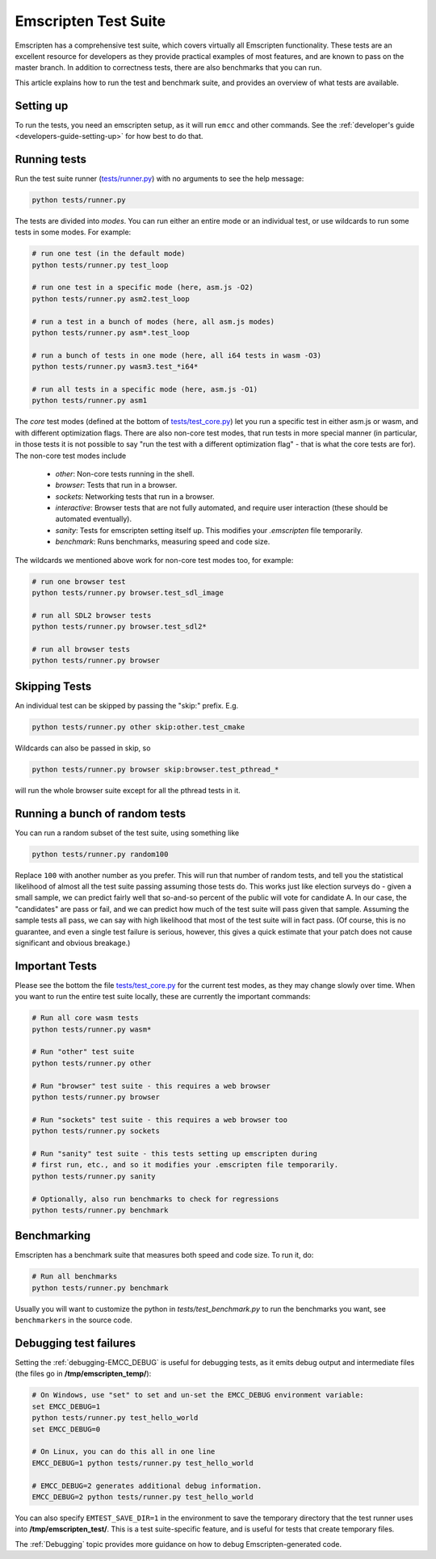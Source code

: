 .. _emscripten-test-suite:

=====================
Emscripten Test Suite
=====================

Emscripten has a comprehensive test suite, which covers virtually all Emscripten functionality. These tests are an excellent resource for developers as they provide practical examples of most features, and are known to pass on the master branch. In addition to correctness tests, there are also benchmarks that you can run.

This article explains how to run the test and benchmark suite, and provides an overview of what tests are available.

Setting up
==========

To run the tests, you need an emscripten setup, as it will run ``emcc`` and other
commands. See the :ref:`developer's guide <developers-guide-setting-up>` for
how best to do that.

Running tests
=============

Run the test suite runner (`tests/runner.py <https://github.com/emscripten-core/emscripten/blob/master/tests/runner.py>`_) with no arguments to see the help message:

.. code-block:: bash

    python tests/runner.py

The tests are divided into *modes*. You can run either an entire mode or an individual test, or use wildcards to run some tests in some modes. For example:

.. code-block:: bash

  # run one test (in the default mode)
  python tests/runner.py test_loop

  # run one test in a specific mode (here, asm.js -O2)
  python tests/runner.py asm2.test_loop

  # run a test in a bunch of modes (here, all asm.js modes)
  python tests/runner.py asm*.test_loop

  # run a bunch of tests in one mode (here, all i64 tests in wasm -O3)
  python tests/runner.py wasm3.test_*i64*

  # run all tests in a specific mode (here, asm.js -O1)
  python tests/runner.py asm1

The *core* test modes (defined at the bottom of `tests/test_core.py <https://github.com/emscripten-core/emscripten/blob/master/tests/test_core.py>`_) let you run a specific test in either asm.js or wasm, and with different optimization flags. There are also non-core test modes, that run tests in more special manner (in particular, in those tests it is not possible to say "run the test with a different optimization flag" - that is what the core tests are for). The non-core test modes include

 * `other`: Non-core tests running in the shell.
 * `browser`: Tests that run in a browser.
 * `sockets`: Networking tests that run in a browser.
 * `interactive`: Browser tests that are not fully automated, and require user interaction (these should be automated eventually).
 * `sanity`: Tests for emscripten setting itself up. This modifies your `.emscripten` file temporarily.
 * `benchmark`: Runs benchmarks, measuring speed and code size.

The wildcards we mentioned above work for non-core test modes too, for example:

.. code-block:: bash

  # run one browser test
  python tests/runner.py browser.test_sdl_image

  # run all SDL2 browser tests
  python tests/runner.py browser.test_sdl2*

  # run all browser tests
  python tests/runner.py browser

Skipping Tests
==============

An individual test can be skipped by passing the "skip:" prefix. E.g.

.. code-block:: bash

  python tests/runner.py other skip:other.test_cmake

Wildcards can also be passed in skip, so

.. code-block:: bash

  python tests/runner.py browser skip:browser.test_pthread_*

will run the whole browser suite except for all the pthread tests in it.

Running a bunch of random tests
===============================

You can run a random subset of the test suite, using something like

.. code-block:: bash

    python tests/runner.py random100

Replace ``100`` with another number as you prefer. This will run that number of random tests, and tell you the statistical likelihood of almost all the test suite passing assuming those tests do. This works just like election surveys do - given a small sample, we can predict fairly well that so-and-so percent of the public will vote for candidate A. In our case, the "candidates" are pass or fail, and we can predict how much of the test suite will pass given that sample. Assuming the sample tests all pass, we can say with high likelihood that most of the test suite will in fact pass. (Of course, this is no guarantee, and even a single test failure is serious, however, this gives a quick estimate that your patch does not cause significant and obvious breakage.)

Important Tests
===============

Please see the bottom the file `tests/test_core.py <https://github.com/emscripten-core/emscripten/blob/master/tests/test_core.py>`_ for the current test modes, as they may change slowly over time.
When you want to run the entire test suite locally, these are currently the important commands:

.. code-block:: bash

  # Run all core wasm tests
  python tests/runner.py wasm*

  # Run "other" test suite
  python tests/runner.py other

  # Run "browser" test suite - this requires a web browser
  python tests/runner.py browser

  # Run "sockets" test suite - this requires a web browser too
  python tests/runner.py sockets

  # Run "sanity" test suite - this tests setting up emscripten during
  # first run, etc., and so it modifies your .emscripten file temporarily.
  python tests/runner.py sanity

  # Optionally, also run benchmarks to check for regressions
  python tests/runner.py benchmark

.. _benchmarking:

Benchmarking
============

Emscripten has a benchmark suite that measures both speed and code size. To run it, do:

.. code-block:: bash

  # Run all benchmarks
  python tests/runner.py benchmark

Usually you will want to customize the python in `tests/test_benchmark.py` to run the benchmarks you want, see ``benchmarkers`` in the source code.

Debugging test failures
=======================

Setting the :ref:`debugging-EMCC_DEBUG` is useful for debugging tests, as it emits debug output and intermediate files (the files go in **/tmp/emscripten_temp/**):

.. code-block:: bash

  # On Windows, use "set" to set and un-set the EMCC_DEBUG environment variable:
  set EMCC_DEBUG=1
  python tests/runner.py test_hello_world
  set EMCC_DEBUG=0

  # On Linux, you can do this all in one line
  EMCC_DEBUG=1 python tests/runner.py test_hello_world

  # EMCC_DEBUG=2 generates additional debug information.
  EMCC_DEBUG=2 python tests/runner.py test_hello_world


You can also specify ``EMTEST_SAVE_DIR=1`` in the environment to save the temporary directory that the test runner uses into **/tmp/emscripten_test/**. This is a test suite-specific feature, and is useful for tests that create temporary files.

The :ref:`Debugging` topic provides more guidance on how to debug Emscripten-generated code.

